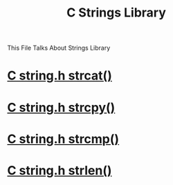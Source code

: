 :PROPERTIES:
:ID:       590b9353-8c80-49b0-9961-6de06388afb5
:END:
#+title: C Strings Library

This File Talks About Strings Library
* [[id:32db51b7-3896-4b37-b077-32d1989d9770][C string.h strcat()]]
* [[id:76f75cc0-28b3-47f0-83e1-31fd3dad9f36][C string.h strcpy()]]
* [[id:2b73d165-a6d5-446b-aa39-69fbc7a761ea][C string.h strcmp()]]
* [[id:bae1a231-fa57-4481-81a7-30520264217f][C string.h strlen()]]

